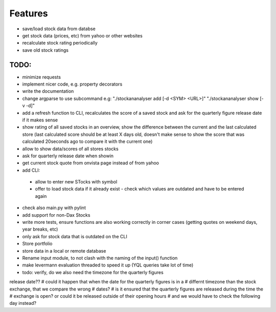 Features
========
- save/load stock data from databse
- get stock data (prices, etc) from yahoo or other websites
- recalculate stock rating periodically
- save old stock ratings


TODO:
*********

- minimize requests
- implement nicer code, e.g. property decorators
- write the documentation




- change argparse to use subcommand e.g:
  "./stockananalyser add [-d <SYM> <URL>]"
  "./stockananalyser show [-v -d]"
- add a refresh function to CLI, recalculates the score of a saved stock and ask
  for the quarterly figure release date if it makes sense
- show rating of all saved stocks in an overview, show the difference between
  the current and the last calculated store (last calculated score should be at
  least X days old, doesn't make sense to show the score that was calculated
  20seconds ago to compare it with the current one)

- allow to show data/scores of all stores stocks
- ask for quarterly release date when showin
- get current stock quote from onvista page instead of from yahoo
- add CLI:
 - allow to enter new STocks with symbol
 - offer to load stock data if it already exist
   - check which values are outdated and have to be entered again

- check also main.py with pylint

- add support for non-Dax Stocks
- write more tests, ensure functions are also working correctly in corner cases
  (getting quotes on weekend  days, year breaks, etc)
- only ask for stock data that is outdated on the CLI
- Store portfolio
- store data in a local or remote database
- Rename input module, to not clash with the naming of the input() function
- make levermann evaluation threaded to speed it up (YQL queries take lot of
  time)

- todo: verify, do we also need the timezone for the quarterly figures
release date??
# could it happen that when the date for the quarterly figures is in a
# differnt timezone than the stock exchange, that we compare the wrong
# dates?
# is it ensured that the quarterly figures are released during the time the
# exchange is open? or could it be released outside of their opening hours
# and we would have to check the following day instead?

